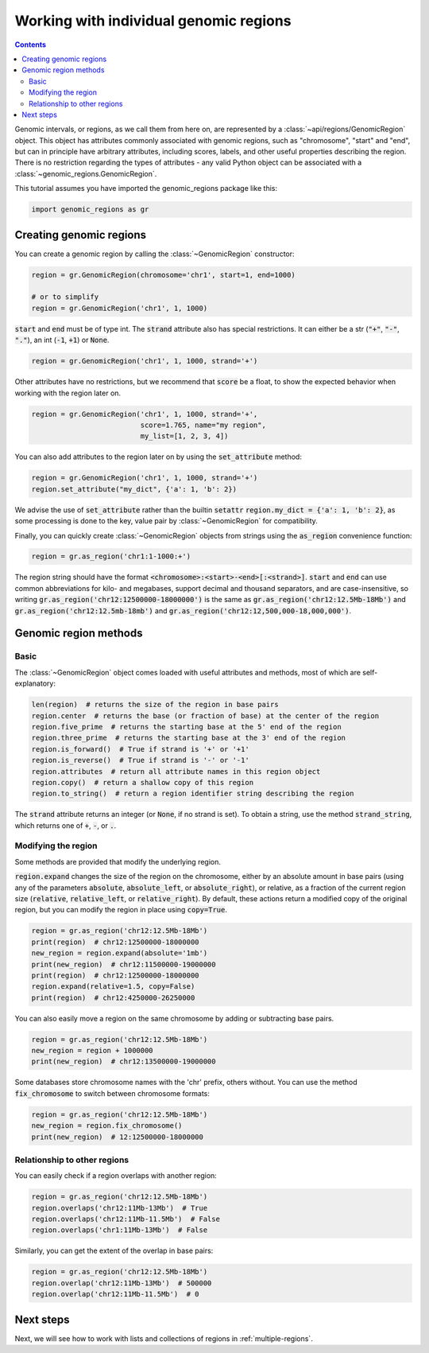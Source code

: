 #######################################
Working with individual genomic regions
#######################################

.. contents::
   :depth: 2


Genomic intervals, or regions, as we call them from here on, are represented
by a :class:`~api/regions/GenomicRegion` object. This object has attributes
commonly associated with genomic regions, such as "chromosome", "start" and "end",
but can in principle have arbitrary attributes, including scores, labels, and other
useful properties describing the region. There is no restriction regarding the types
of attributes - any valid Python object can be associated with a
:class:`~genomic_regions.GenomicRegion`.

This tutorial assumes you have imported the genomic_regions package like this:

.. code:: python

    import genomic_regions as gr


************************
Creating genomic regions
************************

You can create a genomic region by calling the :class:`~GenomicRegion` constructor:

.. code:: python

    region = gr.GenomicRegion(chromosome='chr1', start=1, end=1000)

    # or to simplify
    region = gr.GenomicRegion('chr1', 1, 1000)

:code:`start` and :code:`end` must be of type int.
The :code:`strand` attribute also has special restrictions. It can either be a str
(:code:`"+"`, :code:`"-"`, :code:`"."`), an int (:code:`-1`, :code:`+1`) or :code:`None`.

.. code:: python

    region = gr.GenomicRegion('chr1', 1, 1000, strand='+')

Other attributes have no restrictions, but we recommend that :code:`score` be a float,
to show the expected behavior when working with the region later on.


.. code:: python

    region = gr.GenomicRegion('chr1', 1, 1000, strand='+',
                              score=1.765, name="my region",
                              my_list=[1, 2, 3, 4])

You can also add attributes to the region later on by using the :code:`set_attribute`
method:

.. code:: python

    region = gr.GenomicRegion('chr1', 1, 1000, strand='+')
    region.set_attribute("my_dict", {'a': 1, 'b': 2})

We advise the use of :code:`set_attribute` rather than the builtin :code:`setattr`
:code:`region.my_dict = {'a': 1, 'b': 2}`, as some processing is done to the
key, value pair by :class:`~GenomicRegion` for compatibility.

Finally, you can quickly create :class:`~GenomicRegion` objects from strings using the
:code:`as_region` convenience function:

.. code:: python

    region = gr.as_region('chr1:1-1000:+')

The region string should have the format :code:`<chromosome>:<start>-<end>[:<strand>]`.
:code:`start` and :code:`end` can use common abbreviations for kilo- and megabases,
support decimal and thousand separators, and are case-insensitive,
so writing :code:`gr.as_region('chr12:12500000-18000000')` is the same as
:code:`gr.as_region('chr12:12.5Mb-18Mb')` and :code:`gr.as_region('chr12:12.5mb-18mb')` and
:code:`gr.as_region('chr12:12,500,000-18,000,000')`.


**********************
Genomic region methods
**********************

~~~~~
Basic
~~~~~

The :class:`~GenomicRegion` object comes loaded with useful attributes and methods,
most of which are self-explanatory:

.. code:: python

    len(region)  # returns the size of the region in base pairs
    region.center  # returns the base (or fraction of base) at the center of the region
    region.five_prime  # returns the starting base at the 5' end of the region
    region.three_prime  # returns the starting base at the 3' end of the region
    region.is_forward()  # True if strand is '+' or '+1'
    region.is_reverse()  # True if strand is '-' or '-1'
    region.attributes  # return all attribute names in this region object
    region.copy()  # return a shallow copy of this region
    region.to_string()  # return a region identifier string describing the region

The :code:`strand` attribute returns an integer (or :code:`None`, if no strand is set).
To obtain a string, use the method :code:`strand_string`, which returns one of
:code:`+`, :code:`-`, or :code:`.`.

~~~~~~~~~~~~~~~~~~~~
Modifying the region
~~~~~~~~~~~~~~~~~~~~

Some methods are provided that modify the underlying region.

:code:`region.expand` changes the size of the region on the chromosome, either by an
absolute amount in base pairs (using any of the parameters :code:`absolute`,
:code:`absolute_left`, or :code:`absolute_right`), or relative, as a fraction of the
current region size (:code:`relative`, :code:`relative_left`, or :code:`relative_right`).
By default, these actions return a modified copy of the original region, but you can
modify the region in place using :code:`copy=True`.

.. code:: python

    region = gr.as_region('chr12:12.5Mb-18Mb')
    print(region)  # chr12:12500000-18000000
    new_region = region.expand(absolute='1mb')
    print(new_region)  # chr12:11500000-19000000
    print(region)  # chr12:12500000-18000000
    region.expand(relative=1.5, copy=False)
    print(region)  # chr12:4250000-26250000


You can also easily move a region on the same chromosome by adding or subtracting base
pairs.

.. code:: python

    region = gr.as_region('chr12:12.5Mb-18Mb')
    new_region = region + 1000000
    print(new_region)  # chr12:13500000-19000000

Some databases store chromosome names with the 'chr' prefix, others without. You can use
the method :code:`fix_chromosome` to switch between chromosome formats:


.. code:: python

    region = gr.as_region('chr12:12.5Mb-18Mb')
    new_region = region.fix_chromosome()
    print(new_region)  # 12:12500000-18000000


~~~~~~~~~~~~~~~~~~~~~~~~~~~~~
Relationship to other regions
~~~~~~~~~~~~~~~~~~~~~~~~~~~~~

You can easily check if a region overlaps with another region:

.. code:: python

    region = gr.as_region('chr12:12.5Mb-18Mb')
    region.overlaps('chr12:11Mb-13Mb')  # True
    region.overlaps('chr12:11Mb-11.5Mb')  # False
    region.overlaps('chr1:11Mb-13Mb')  # False

Similarly, you can get the extent of the overlap in base pairs:

.. code:: python

    region = gr.as_region('chr12:12.5Mb-18Mb')
    region.overlap('chr12:11Mb-13Mb')  # 500000
    region.overlap('chr12:11Mb-11.5Mb')  # 0


**********
Next steps
**********

Next, we will see how to work with lists and collections of regions in
:ref:`multiple-regions`.
